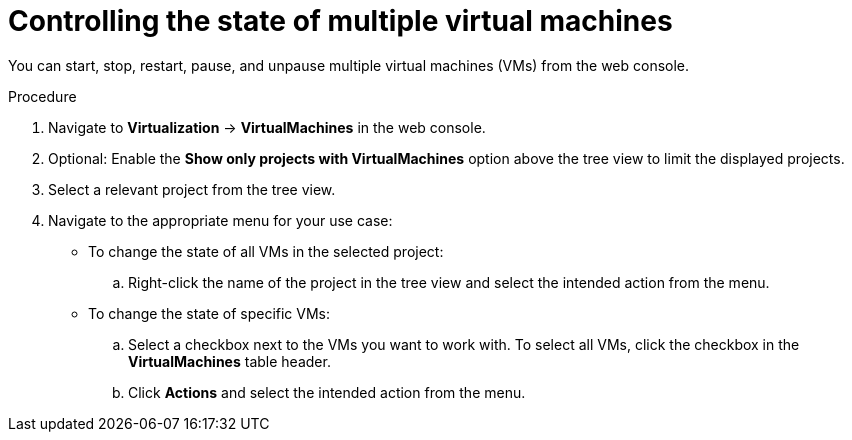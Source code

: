 // Module included in the following assemblies:
//
// * virt/managing_vms/virt-controlling-vm-states.adoc

:_mod-docs-content-type: PROCEDURE
[id="virt-controlling-multiple-vms-web_{context}"]
= Controlling the state of multiple virtual machines

You can start, stop, restart, pause, and unpause multiple virtual machines (VMs) from the web console.

.Procedure

. Navigate to *Virtualization* -> *VirtualMachines* in the web console.

. Optional: Enable the *Show only projects with VirtualMachines* option above the tree view to limit the displayed projects.

. Select a relevant project from the tree view.

. Navigate to the appropriate menu for your use case:

* To change the state of all VMs in the selected project:

.. Right-click the name of the project in the tree view and select the intended action from the menu.

* To change the state of specific VMs:

.. Select a checkbox next to the VMs you want to work with. To select all VMs, click the checkbox in the *VirtualMachines* table header.
.. Click *Actions* and select the intended action from the menu.
